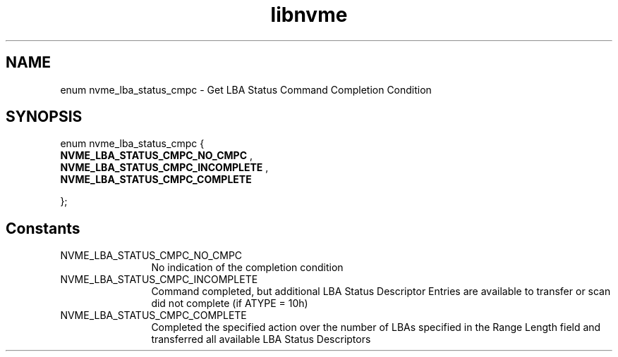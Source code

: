 .TH "libnvme" 9 "enum nvme_lba_status_cmpc" "October 2024" "API Manual" LINUX
.SH NAME
enum nvme_lba_status_cmpc \- Get LBA Status Command Completion Condition
.SH SYNOPSIS
enum nvme_lba_status_cmpc {
.br
.BI "    NVME_LBA_STATUS_CMPC_NO_CMPC"
, 
.br
.br
.BI "    NVME_LBA_STATUS_CMPC_INCOMPLETE"
, 
.br
.br
.BI "    NVME_LBA_STATUS_CMPC_COMPLETE"

};
.SH Constants
.IP "NVME_LBA_STATUS_CMPC_NO_CMPC" 12
No indication of the completion condition
.IP "NVME_LBA_STATUS_CMPC_INCOMPLETE" 12
Command completed, but additional LBA Status
Descriptor Entries are available to transfer
or scan did not complete (if ATYPE = 10h)
.IP "NVME_LBA_STATUS_CMPC_COMPLETE" 12
Completed the specified action over the number
of LBAs specified in the Range Length field and
transferred all available LBA Status Descriptors
